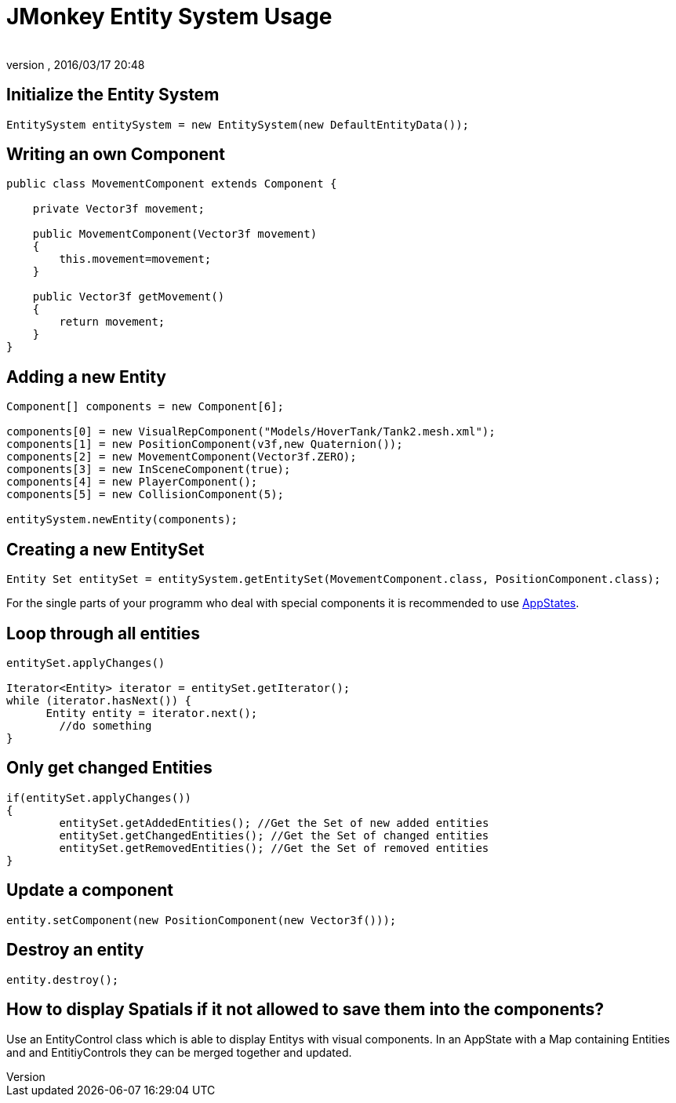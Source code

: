 = JMonkey Entity System Usage
:author:
:revnumber:
:revdate: 2016/03/17 20:48
:relfileprefix: ../../../
:imagesdir: ../../..
ifdef::env-github,env-browser[:outfilesuffix: .adoc]



== Initialize the Entity System

[source,java]
----

EntitySystem entitySystem = new EntitySystem(new DefaultEntityData());

----


== Writing an own Component

[source,java]
----

public class MovementComponent extends Component {

    private Vector3f movement;

    public MovementComponent(Vector3f movement)
    {
        this.movement=movement;
    }

    public Vector3f getMovement()
    {
        return movement;
    }
}
----


== Adding a new Entity

[source,java]
----

Component[] components = new Component[6];

components[0] = new VisualRepComponent("Models/HoverTank/Tank2.mesh.xml");
components[1] = new PositionComponent(v3f,new Quaternion());
components[2] = new MovementComponent(Vector3f.ZERO);
components[3] = new InSceneComponent(true);
components[4] = new PlayerComponent();
components[5] = new CollisionComponent(5);

entitySystem.newEntity(components);

----


== Creating a new EntitySet

[source,java]
----

Entity Set entitySet = entitySystem.getEntitySet(MovementComponent.class, PositionComponent.class);

----

For the single parts of your programm who deal with special components it is recommended to use <<jme3/advanced/application_states#,AppStates>>.


== Loop through all entities

[source,java]
----

entitySet.applyChanges()

Iterator<Entity> iterator = entitySet.getIterator();
while (iterator.hasNext()) {
      Entity entity = iterator.next();
	//do something
}

----


== Only get changed Entities

[source,java]
----

if(entitySet.applyChanges())
{
 	entitySet.getAddedEntities(); //Get the Set of new added entities
        entitySet.getChangedEntities(); //Get the Set of changed entities
        entitySet.getRemovedEntities(); //Get the Set of removed entities
}

----


== Update a component

[source,java]
----

entity.setComponent(new PositionComponent(new Vector3f()));

----


== Destroy an entity

[source,java]
----

entity.destroy();

----


== How to display Spatials if it not allowed to save them into the components?

Use an EntityControl class which is able to display Entitys with visual components.
In an AppState with a Map containing Entities and and EntitiyControls they can be merged together and updated.

//Have a look at the example:
//link:http://peeeq.de/uploads/ogerlord/EntityTest.rar[http://peeeq.de/uploads/ogerlord/EntityTest.rar]
